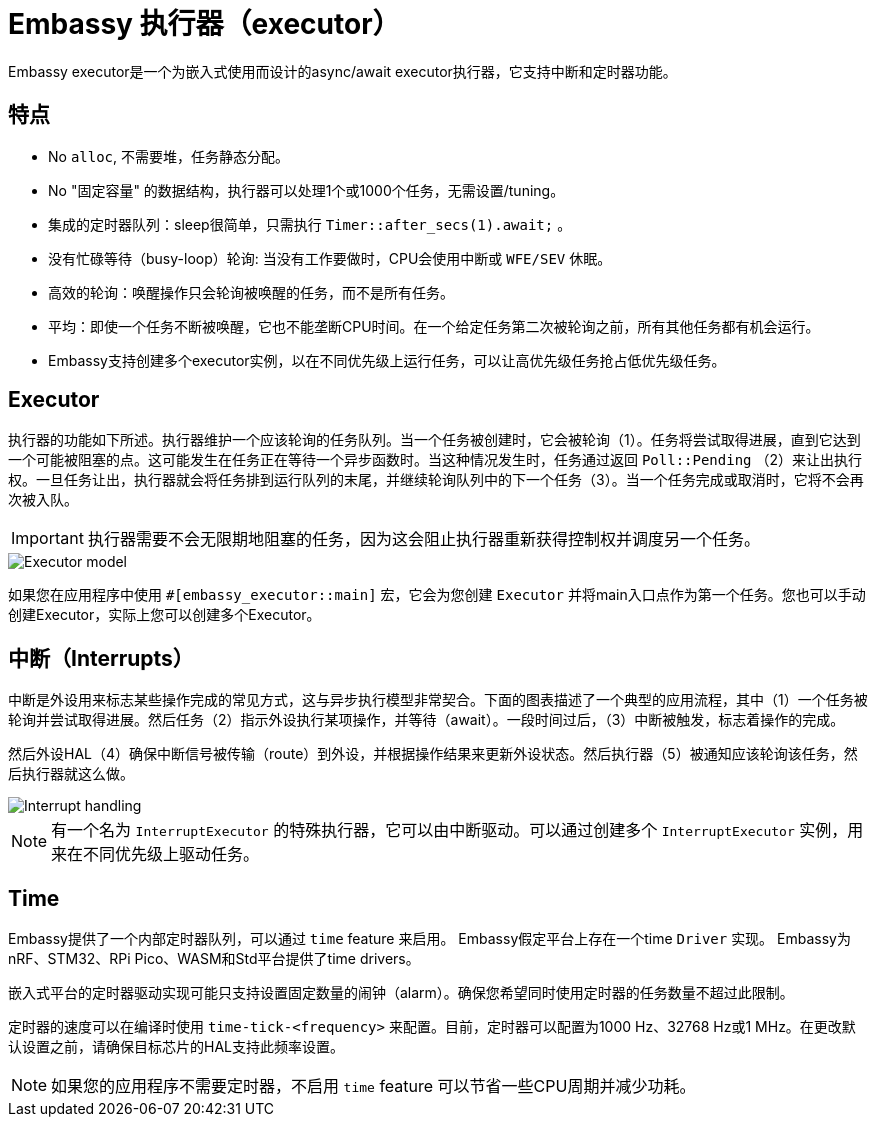 = Embassy 执行器（executor）

Embassy executor是一个为嵌入式使用而设计的async/await executor执行器，它支持中断和定时器功能。

== 特点

* No `alloc`, 不需要堆，任务静态分配。
* No "固定容量" 的数据结构，执行器可以处理1个或1000个任务，无需设置/tuning。
* 集成的定时器队列：sleep很简单，只需执行 `Timer::after_secs(1).await;` 。
* 没有忙碌等待（busy-loop）轮询: 当没有工作要做时，CPU会使用中断或 `WFE/SEV` 休眠。
* 高效的轮询：唤醒操作只会轮询被唤醒的任务，而不是所有任务。
* 平均：即使一个任务不断被唤醒，它也不能垄断CPU时间。在一个给定任务第二次被轮询之前，所有其他任务都有机会运行。
* Embassy支持创建多个executor实例，以在不同优先级上运行任务，可以让高优先级任务抢占低优先级任务。

== Executor

执行器的功能如下所述。执行器维护一个应该轮询的任务队列。当一个任务被创建时，它会被轮询（1）。任务将尝试取得进展，直到它达到一个可能被阻塞的点。这可能发生在任务正在等待一个异步函数时。当这种情况发生时，任务通过返回 `Poll::Pending` （2）来让出执行权。一旦任务让出，执行器就会将任务排到运行队列的末尾，并继续轮询队列中的下一个任务（3）。当一个任务完成或取消时，它将不会再次被入队。

IMPORTANT: 执行器需要不会无限期地阻塞的任务，因为这会阻止执行器重新获得控制权并调度另一个任务。

image::embassy_executor.png[Executor model]

如果您在应用程序中使用 `#[embassy_executor::main]` 宏，它会为您创建 `Executor` 并将main入口点作为第一个任务。您也可以手动创建Executor，实际上您可以创建多个Executor。


== 中断（Interrupts）

中断是外设用来标志某些操作完成的常见方式，这与异步执行模型非常契合。下面的图表描述了一个典型的应用流程，其中（1）一个任务被轮询并尝试取得进展。然后任务（2）指示外设执行某项操作，并等待（await）。一段时间过后，（3）中断被触发，标志着操作的完成。

然后外设HAL（4）确保中断信号被传输（route）到外设，并根据操作结果来更新外设状态。然后执行器（5）被通知应该轮询该任务，然后执行器就这么做。

image::embassy_irq.png[Interrupt handling]

NOTE: 有一个名为 `InterruptExecutor` 的特殊执行器，它可以由中断驱动。可以通过创建多个 `InterruptExecutor` 实例，用来在不同优先级上驱动任务。

== Time

Embassy提供了一个内部定时器队列，可以通过 `time` feature 来启用。 Embassy假定平台上存在一个time `Driver` 实现。 Embassy为nRF、STM32、RPi Pico、WASM和Std平台提供了time drivers。

嵌入式平台的定时器驱动实现可能只支持设置固定数量的闹钟（alarm）。确保您希望同时使用定时器的任务数量不超过此限制。

定时器的速度可以在编译时使用 `time-tick-<frequency>` 来配置。目前，定时器可以配置为1000 Hz、32768 Hz或1 MHz。在更改默认设置之前，请确保目标芯片的HAL支持此频率设置。



NOTE: 如果您的应用程序不需要定时器，不启用 `time` feature 可以节省一些CPU周期并减少功耗。
